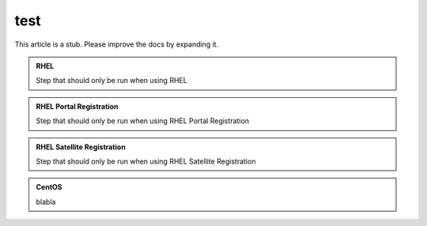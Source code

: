 ====
test
====


.. container:: hatnote hatnote-gray

   This article is a stub. Please improve the docs by expanding it.

.. admonition:: RHEL
   :class: rhel

   Step that should only be run when using RHEL

.. admonition:: RHEL Portal Registration
   :class: portal

   Step that should only be run when using RHEL Portal Registration

.. admonition:: RHEL Satellite Registration
   :class: satellite

   Step that should only be run when using RHEL Satellite Registration

.. admonition:: CentOS
   :class: centos

   blabla
